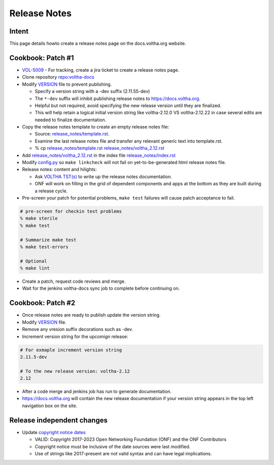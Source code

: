 Release Notes
=============

Intent
------
This page details howto create a release notes page on the docs.voltha.org website.


Cookbook: Patch #1
------------------
- `VOL-5009 <https://lf-broadband.atlassian.net/browse/VOL-5009>`_ - For tracking, create a jira ticket to create a release notes page.
- Clone repository `repo:voltha-docs <https://gerrit.opencord.org/plugins/gitiles/voltha-docs>`_
- Modify `VERSION <https://gerrit.opencord.org/plugins/gitiles/voltha-docs/+/refs/heads/master/VERSION>`_ file to prevent publishing.

  - Specify a version string with a -dev suffix (2.11.55-dev)
  - The ``*-dev`` suffix will inhibit publishing release notes to https://docs.voltha.org.
  - Helpful but not required, avoid specifying the new release version until they are finalized.

  - This will help retain a logical initial version string like
    voltha-2.12.0 VS voltha-2.12.22 in case several edits are needed to
    finalize documentation.

- Copy the release notes template to create an empty release notes file:

  - Source: `release_notes/template.rst <https://gerrit.opencord.org/plugins/gitiles/voltha-docs/+/refs/heads/master/release_notes>`__.
  - Examine the last release notes file and transfer any relevant generic text into template.rst.
  - % cp `release_notes/template.rst <https://gerrit.opencord.org/plugins/gitiles/voltha-docs/+/refs/heads/master/release_notes>`__ `release_notes/voltha_2.12.rst <https://gerrit.opencord.org/plugins/gitiles/voltha-docs/+/refs/heads/master/release_notes/voltha_2.11.rst>`_

- Add `release_notes/voltha_2.12.rst <https://gerrit.opencord.org/plugins/gitiles/voltha-docs/+/refs/heads/master/release_notes/voltha_2.11.rst>`_ in the index file `release_notes/index.rst <https://gerrit.opencord.org/plugins/gitiles/voltha-docs/+/refs/heads/master/release_notes/index.rst>`_

- Modify `config.py <https://gerrit.opencord.org/plugins/gitiles/voltha-docs/+/refs/heads/master/conf.py>`_ so ``make linkcheck`` will not fail on yet-to-be-generated html release notes file.

- Release notes: content and hilights:

  - Ask `VOLTHA TST(s) <https://opennetworking.org/voltha/>`_ to write up the release notes documentation.
  - ONF will work on filling in the grid of dependent components and apps
    at the bottom as they are built during a release cycle.

- Pre-screen your patch for potential problems, ``make test`` failures will cause patch acceptance to fail.

.. code-block:: bash

    # pre-screen for checkin test problems
    % make sterile
    % make test

    # Summarize make test
    % make test-errors

    # Optional
    % make lint

- Create a patch, request code reviews and merge.
- Wait for the jenkins voltha-docs sync job to complete before continuing on.


Cookbook: Patch #2
------------------
- Once release notes are ready to publish update the version string.
- Modify `VERSION <https://gerrit.opencord.org/plugins/gitiles/voltha-docs/+/refs/heads/master/VERSION>`_ file.
- Remove any vresion suffix decorations such as -dev.
- Increment version string for the upcomign release:

.. code-block:: bash

    # For exmaple increment version string
    2.11.5-dev

    # To the new release version: voltha-2.12
    2.12

- After a code merge and jenkins job has run to generate documentation.
- `https://docs.voltha.org <https://docs.voltha.org/master/index.html>`_ will contain the new release documentation if your version string appears in the top left navigation box on the site.


Release independent changes
---------------------------
- Update `copyright notice dates <https://github.com/joey-onf/copyright/blob/origin/master/notice>`_

  - VALID: Copyright 2017-2023 Open Networking Foundation (ONF) and the ONF Contributors
  - Copyright notice must be inclusive of the date sources were last modified.
  - Use of strings like 2017-present are not valid syntax and can have legal implications.
